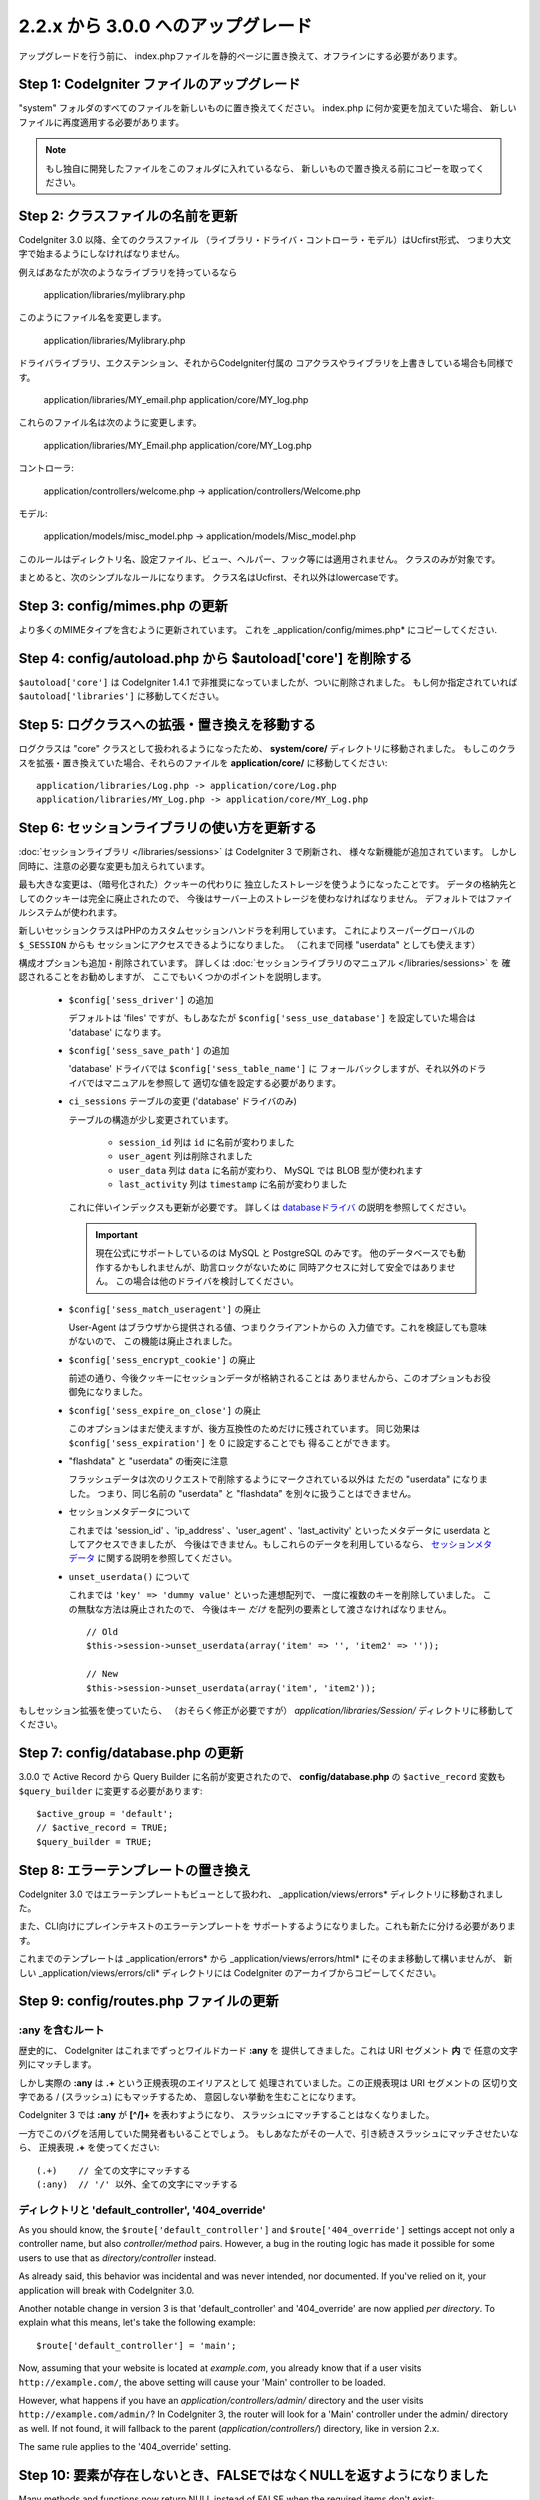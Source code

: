 #############################
2.2.x から 3.0.0 へのアップグレード
#############################

アップグレードを行う前に、 index.phpファイルを静的ページに置き換えて、オフラインにする必要があります。

*************************************
Step 1: CodeIgniter ファイルのアップグレード
*************************************

"system" フォルダのすべてのファイルを新しいものに置き換えてください。
index.php に何か変更を加えていた場合、
新しいファイルに再度適用する必要があります。

.. note:: もし独自に開発したファイルをこのフォルダに入れているなら、
	新しいもので置き換える前にコピーを取ってください。

**************************************
Step 2: クラスファイルの名前を更新
**************************************

CodeIgniter 3.0 以降、全てのクラスファイル
（ライブラリ・ドライバ・コントローラ・モデル）はUcfirst形式、
つまり大文字で始まるようにしなければなりません。

例えばあなたが次のようなライブラリを持っているなら

	application/libraries/mylibrary.php

このようにファイル名を変更します。

	application/libraries/Mylibrary.php

ドライバライブラリ、エクステンション、それからCodeIgniter付属の
コアクラスやライブラリを上書きしている場合も同様です。

	application/libraries/MY_email.php
	application/core/MY_log.php

これらのファイル名は次のように変更します。

	application/libraries/MY_Email.php
	application/core/MY_Log.php

コントローラ:

	application/controllers/welcome.php	->	application/controllers/Welcome.php

モデル:

	application/models/misc_model.php	->	application/models/Misc_model.php

このルールはディレクトリ名、設定ファイル、ビュー、ヘルパー、フック等には適用されません。
クラスのみが対象です。

まとめると、次のシンプルなルールになります。
クラス名はUcfirst、それ以外はlowercaseです。

********************************
Step 3: config/mimes.php の更新
********************************

より多くのMIMEタイプを含むように更新されています。
これを _application/config/mimes.php* にコピーしてください.

**************************************************************
Step 4: config/autoload.php から $autoload['core'] を削除する
**************************************************************

``$autoload['core']`` は CodeIgniter 1.4.1 で非推奨になっていましたが、ついに削除されました。
もし何か指定されていれば ``$autoload['libraries']`` に移動してください。

***************************************************
Step 5: ログクラスへの拡張・置き換えを移動する
***************************************************

ログクラスは "core" クラスとして扱われるようになったため、
**system/core/** ディレクトリに移動されました。
もしこのクラスを拡張・置き換えていた場合、それらのファイルを **application/core/** に移動してください::

	application/libraries/Log.php -> application/core/Log.php
	application/libraries/MY_Log.php -> application/core/MY_Log.php

*****************************************
Step 6: セッションライブラリの使い方を更新する
*****************************************

:doc:`セッションライブラリ </libraries/sessions>` は CodeIgniter 3 で刷新され、
様々な新機能が追加されています。
しかし同時に、注意の必要な変更も加えられています。

最も大きな変更は、（暗号化された）クッキーの代わりに
独立したストレージを使うようになったことです。
データの格納先としてのクッキーは完全に廃止されたので、
今後はサーバー上のストレージを使わなければなりません。
デフォルトではファイルシステムが使われます。

新しいセッションクラスはPHPのカスタムセッションハンドラを利用しています。
これによりスーパーグローバルの ``$_SESSION`` からも
セッションにアクセスできるようになりました。
（これまで同様 "userdata" としても使えます）

構成オプションも追加・削除されています。
詳しくは :doc:`セッションライブラリのマニュアル </libraries/sessions>` を
確認されることをお勧めしますが、
ここでもいくつかのポイントを説明します。

  - ``$config['sess_driver']`` の追加

    デフォルトは 'files' ですが、もしあなたが
    ``$config['sess_use_database']`` を設定していた場合は
    'database' になります。

  - ``$config['sess_save_path']`` の追加

    'database' ドライバでは ``$config['sess_table_name']`` に
    フォールバックしますが、それ以外のドライバではマニュアルを参照して
    適切な値を設定する必要があります。

  - ``ci_sessions`` テーブルの変更 ('database' ドライバのみ)

    テーブルの構造が少し変更されています。

      - ``session_id`` 列は ``id`` に名前が変わりました
      - ``user_agent`` 列は削除されました
      - ``user_data`` 列は ``data`` に名前が変わり、 MySQL では BLOB 型が使われます
      - ``last_activity`` 列は ``timestamp`` に名前が変わりました

    これに伴いインデックスも更新が必要です。
    詳しくは `databaseドライバ
    <../libraries/sessions.html#database-driver>`_ の説明を参照してください。

    .. important:: 現在公式にサポートしているのは MySQL と PostgreSQL のみです。
    	他のデータベースでも動作するかもしれませんが、助言ロックがないために
    	同時アクセスに対して安全ではありません。
        この場合は他のドライバを検討してください。

  - ``$config['sess_match_useragent']`` の廃止

    User-Agent はブラウザから提供される値、つまりクライアントからの
    入力値です。これを検証しても意味がないので、
    この機能は廃止されました。

  - ``$config['sess_encrypt_cookie']`` の廃止

    前述の通り、今後クッキーにセッションデータが格納されることは
    ありませんから、このオプションもお役御免になりました。

  - ``$config['sess_expire_on_close']`` の廃止

    このオプションはまだ使えますが、後方互換性のためだけに残されています。
    同じ効果は ``$config['sess_expiration']`` を 0 に設定することでも
    得ることができます。

  - "flashdata" と "userdata" の衝突に注意

    フラッシュデータは次のリクエストで削除するようにマークされている以外は
    ただの "userdata" になりました。 つまり、同じ名前の "userdata" と
    "flashdata" を別々に扱うことはできません。

  - セッションメタデータについて

    これまでは 'session_id' 、'ip_address' 、'user_agent' 、'last_activity' 
    といったメタデータに userdata としてアクセスできましたが、
    今後はできません。もしこれらのデータを利用しているなら、
    `セッションメタデータ <../libraries/sessions.html#accessing-session-metadata>`_
    に関する説明を参照してください。

  - ``unset_userdata()`` について

    これまでは ``'key' => 'dummy value'`` といった連想配列で、
    一度に複数のキーを削除していました。
    この無駄な方法は廃止されたので、
    今後はキー *だけ* を配列の要素として渡さなければなりません。

    ::

    	// Old
    	$this->session->unset_userdata(array('item' => '', 'item2' => ''));

    	// New
    	$this->session->unset_userdata(array('item', 'item2'));

もしセッション拡張を使っていたら、
（おそらく修正が必要ですが）
*application/libraries/Session/* ディレクトリに移動してください。

***************************************
Step 7: config/database.php の更新
***************************************

3.0.0 で Active Record から Query Builder に名前が変更されたので、
**config/database.php** の ``$active_record`` 変数も
``$query_builder`` に変更する必要があります::

	$active_group = 'default';
	// $active_record = TRUE;
	$query_builder = TRUE;

************************************
Step 8: エラーテンプレートの置き換え
************************************

CodeIgniter 3.0 ではエラーテンプレートもビューとして扱われ、
_application/views/errors* ディレクトリに移動されました。

また、CLI向けにプレインテキストのエラーテンプレートを
サポートするようになりました。これも新たに分ける必要があります。

これまでのテンプレートは _application/errors* から _application/views/errors/html* にそのまま移動して構いませんが、
新しい _application/views/errors/cli* ディレクトリには CodeIgniter のアーカイブからコピーしてください。

******************************************
Step 9: config/routes.php ファイルの更新
******************************************

:any を含むルート
======================

歴史的に、 CodeIgniter はこれまでずっとワイルドカード **:any** を
提供してきました。これは URI セグメント **内** で
任意の文字列にマッチします。

しかし実際の **:any** は **.+** という正規表現のエイリアスとして
処理されていました。この正規表現は URI セグメントの
区切り文字である / (スラッシュ) にもマッチするため、
意図しない挙動を生むことになります。

CodeIgniter 3 では **:any** が **[^/]+** を表わすようになり、
スラッシュにマッチすることはなくなりました。

一方でこのバグを活用していた開発者もいることでしょう。
もしあなたがその一人で、引き続きスラッシュにマッチさせたいなら、
正規表現 **.+** を使ってください::

	(.+)	// 全ての文字にマッチする
	(:any)	// '/' 以外、全ての文字にマッチする

ディレクトリと 'default_controller', '404_override'
====================================================

As you should know, the ``$route['default_controller']`` and
``$route['404_override']`` settings accept not only a controller name, but
also *controller/method* pairs. However, a bug in the routing logic has
made it possible for some users to use that as *directory/controller*
instead.

As already said, this behavior was incidental and was never intended, nor
documented. If you've relied on it, your application will break with
CodeIgniter 3.0.

Another notable change in version 3 is that 'default_controller' and
'404_override' are now applied *per directory*. To explain what this means,
let's take the following example::

	$route['default_controller'] = 'main';

Now, assuming that your website is located at *example.com*, you already
know that if a user visits ``http://example.com/``, the above setting will
cause your 'Main' controller to be loaded.

However, what happens if you have an *application/controllers/admin/*
directory and the user visits ``http://example.com/admin/``?
In CodeIgniter 3, the router will look for a 'Main' controller under the
admin/ directory as well. If not found, it will fallback to the parent
(*application/controllers/*) directory, like in version 2.x.

The same rule applies to the '404_override' setting.

*************************************************************************
Step 10: 要素が存在しないとき、FALSEではなくNULLを返すようになりました
*************************************************************************

Many methods and functions now return NULL instead of FALSE when the required items don't exist:

 - :doc:`Common functions <../general/common_functions>`

   - config_item()

 - :doc:`Config Class <../libraries/config>`

   - config->item()
   - config->slash_item()

 - :doc:`Input Class <../libraries/input>`

   - input->get()
   - input->post()
   - input->get_post()
   - input->cookie()
   - input->server()
   - input->input_stream()
   - input->get_request_header()

 - :doc:`Session Class <../libraries/sessions>`

   - session->userdata()
   - session->flashdata()

 - :doc:`URI Class <../libraries/uri>`

   - uri->segment()
   - uri->rsegment()

 - :doc:`Array Helper <../helpers/array_helper>`

   - element()
   - elements()

*******************************
Step 11: XSS フィルタについて
*******************************

Many functions in CodeIgniter allow you to use its XSS filtering feature
on demand by passing a boolean parameter. The default value of that
parameter used to be boolean FALSE, but it is now changed to NULL and it
will be dynamically determined by your ``$config['global_xss_filtering']``
value.

If you used to manually pass a boolean value for the ``$xss_filter``
parameter or if you've always had ``$config['global_xss_filtering']`` set
to FALSE, then this change doesn't concern you.

Otherwise however, please review your usage of the following functions:

 - :doc:`Input Library <../libraries/input>`

   - input->get()
   - input->post()
   - input->get_post()
   - input->cookie()
   - input->server()
   - input->input_stream()

 - :doc:`Cookie Helper <../helpers/cookie_helper>` :php:func:`get_cookie()`

.. important:: Another related change is that the ``$_GET``, ``$_POST``,
	``$_COOKIE`` and ``$_SERVER`` superglobals are no longer
	automatically overwritten when global XSS filtering is turned on.

*************************************************
Step 12: URI にまつわる潜在的な XSS 問題に注意
*************************************************

The :doc:`URI Library <../libraries/uri>` used to automatically convert
a certain set of "programmatic characters" to HTML entities when they
are encountered in a URI segment.

This was aimed at providing some automatic XSS protection, in addition
to the ``$config['permitted_uri_chars']`` setting, but has proven to be
problematic and is now removed in CodeIgniter 3.0.

If your application has relied on this feature, you should update it to
filter URI segments through ``$this->security->xss_clean()`` whenever you
output them.

****************************************************************
Step 13: バリデーションルールから 'xss_clean' を使う際の注意
****************************************************************

A largely unknown rule about XSS cleaning is that it should *only be
applied to output*, as opposed to input data.

We've made that mistake ourselves with our automatic and global XSS cleaning
feature (see previous step about XSS above), so now in an effort to discourage that
practice, we're also removing 'xss_clean' from the officially supported
list of :doc:`form validation <../libraries/form_validation>` rules.

Because the :doc:`Form Validation library <../libraries/form_validation>`
generally validates *input* data, the 'xss_clean' rule simply doesn't
belong in it.

If you really, really need to apply that rule, you should now also load the
:doc:`Security Helper <../helpers/security_helper>`, which contains
``xss_clean()`` as a regular function and therefore can be also used as
a validation rule.

********************************************************
Step 14: 入力クラス get_post() メソッドの変更点
********************************************************

Previously, the :doc:`Input Class <../libraries/input>` method ``get_post()``
was searching first in POST data, then in GET data. This method has been
modified so that it searches in GET then in POST, as its name suggests.

A method has been added, ``post_get()``, which searches in POST then in GET, as
``get_post()`` was doing before.

********************************************************************
Step 15: ディレクトリヘルパー directory_map() 関数の変更点
********************************************************************

In the resulting array, directories now end with a trailing directory
separator (i.e. a slash, usually).

*************************************************************
Step 16: データベースフォージ drop_table() メソッドの変更点
*************************************************************

Up until now, ``drop_table()`` added an IF EXISTS clause by default or it didn't work
at all with some drivers. In CodeIgniter 3.0, the IF EXISTS condition is no longer added
by default and has an optional second parameter that allows that instead and is set to
FALSE by default.

If your application relies on IF EXISTS, you'll have to change its usage.

::

	// Now produces just DROP TABLE `table_name`
	$this->dbforge->drop_table('table_name');

	// Produces DROP TABLE IF EXISTS `table_name`
	$this->dbforge->drop_table('table_name', TRUE);

.. note:: The given example uses MySQL-specific syntax, but it should work across
	all drivers with the exception of ODBC.

***********************************************************
Step 17: Email ライブラリで複数のメールを送る際の変更点
***********************************************************

The :doc:`Email Library <../libraries/email>` will automatically clear the
set parameters after successfully sending emails. To override this behaviour,
pass FALSE as the first parameter in the ``send()`` method:

::

	if ($this->email->send(FALSE))
 	{
 		// Parameters won't be cleared
 	}

***************************************************
Step 18: Form_validation の言語ファイル
***************************************************

Two improvements have been made to the :doc:`Form Validation Library
<../libraries/form_validation>`'s :doc:`language <../libraries/language>`
files and error messages format:

 - :doc:`Language Library <../libraries/language>` line keys now must be
   prefixed with **form_validation_** in order to avoid collisions::

	// Old
	$lang['rule'] = ...

	// New
	$lang['form_validation_rule'] = ...

 - The error messages format has been changed to use named parameters, to
   allow more flexibility than what `sprintf()` offers::

	// Old
	'The %s field does not match the %s field.'

	// New
	'The {field} field does not match the {param} field.'

.. note:: The old formatting still works, but the non-prefixed line keys
	are DEPRECATED and scheduled for removal in CodeIgniter 3.1+.
	Therefore you're encouraged to update its usage sooner rather than
	later.

****************************************************************
Step 19: (以前から)非推奨だった機能の廃止
****************************************************************

In addition to the ``$autoload['core']`` configuration setting, there's a
number of other functionalities that have been removed in CodeIgniter 3.0.0:

The SHA1 library
================

The previously deprecated SHA1 library has been removed, alter your code to use PHP's native
``sha1()`` function to generate a SHA1 hash.

Additionally, the ``sha1()`` method in the :doc:`Encrypt Library <../libraries/encrypt>` has been removed.

The EXT constant
================

Usage of the ``EXT`` constant has been deprecated since dropping support for PHP 4. There's no
longer a need to maintain different filename extensions and in this new CodeIgniter version,
the ``EXT`` constant has been removed. Use just '.php' instead.

Smiley helper
=============

The :doc:`Smiley Helper <../helpers/smiley_helper>` is a legacy feature from EllisLab's
ExpressionEngine product. However, it is too specific for a general purpose framework like
CodeIgniter and as such it is now deprecated.

Also, the previously deprecated ``js_insert_smiley()`` (since version 1.7.2) is now removed.

The Encrypt library
===================

Following numerous vulnerability reports, the :doc:`Encrypt Library <../libraries/encrypt>` has
been deprecated and a new, :doc:`Encryption Library <../libraries/encryption>` is added to take
its place.

The new library requires either the `MCrypt extension <http://php.net/mcrypt>`_ (and /dev/urandom
availability) or PHP 5.3.3 and the `OpenSSL extension <http://php.net/openssl>`_.
While this might be rather inconvenient, it is a requirement that allows us to have properly
implemented cryptographic functions.

.. note:: The :doc:`Encrypt Library <../libraries/encrypt>` is still available for the purpose
	of keeping backwards compatibility.

.. important:: You are strongly encouraged to switch to the new :doc:`Encryption Library
	<../libraries/encryption>` as soon as possible!

The Cart library
================

The :doc:`Cart Library <../libraries/cart>`, similarly to the :doc:`Smiley Helper
<../helpers/smiley_helper>` is too specific for CodeIgniter. It is now deprecated
and scheduled for removal in CodeIgniter 3.1+.

.. note:: The library is still available, but you're strongly encouraged to remove its usage sooner
	rather than later.

Database drivers 'mysql', 'sqlite', 'mssql', 'pdo/dblib'
========================================================

The **mysql** driver utilizes the old 'mysql' PHP extension, known for its aging code base and
many low-level problems. The extension is deprecated as of PHP 5.5 and CodeIgniter deprecates
it in version 3.0, switching the default configured MySQL driver to **mysqli**.

Please use either the 'mysqli' or 'pdo/mysql' drivers for MySQL. The old 'mysql' driver will be
removed at some point in the future.

The **sqlite**, **mssql** and **pdo/dblib** (also known as pdo/mssql or pdo/sybase) drivers
all depend on PHP extensions that for different reasons no longer exist since PHP 5.3.

Therefore we are now deprecating these drivers as we will have to remove them in one of the next
CodeIgniter versions. You should use the more advanced, **sqlite3**, **sqlsrv** or **pdo/sqlsrv**
drivers respectively.

.. note:: These drivers are still available, but you're strongly encouraged to switch to other ones
	sooner rather than later.

Security helper do_hash()
=========================

:doc:`Security Helper <../helpers/security_helper>` function ``do_hash()`` is now just an alias for
PHP's native ``hash()`` function. It is deprecated and scheduled for removal in CodeIgniter 3.1+.

.. note:: This function is still available, but you're strongly encouraged to remove its usage sooner
	rather than later.

The $config['global_xss_filtering'] setting
===========================================

As already explained above, XSS filtering should not be done on input data,
but on output instead. Therefore, the ``$config['global_xss_filtering']``,
which automatically filters *input* data, is considered a bad practice and
is now deprecated.

Instead, you should manually escape any user-provided data via the
:php:func:`xss_clean()` function when you need to output it, or use a
library like `HTML Purifier <http://htmlpurifier.org/>`_ that does that
for you.

.. note:: The setting is still available, but you're strongly encouraged to
	remove its usage sooner rather than later.

File helper read_file()
=======================

:doc:`File Helper <../helpers/file_helper>` function ``read_file()`` is now just an alias for
PHP's native ``file_get_contents()`` function. It is deprecated and scheduled for removal in
CodeIgniter 3.1+.

.. note:: This function is still available, but you're strongly encouraged to remove its usage sooner
	rather than later.

String helper repeater()
========================

:doc:`String Helper <../helpers/string_helper>` function :php:func:`repeater()` is now just an alias for
PHP's native ``str_repeat()`` function. It is deprecated and scheduled for removal in CodeIgniter 3.1+.

.. note:: This function is still available, but you're strongly encouraged to remove its usage sooner
	rather than later.

String helper trim_slashes()
============================

:doc:`String Helper <../helpers/string_helper>` function :php:func:`trim_slashes()` is now just an alias
for PHP's native ``trim()`` function (with a slash passed as its second argument). It is deprecated and
scheduled for removal in CodeIgniter 3.1+.

.. note:: This function is still available, but you're strongly encouraged to remove its usage sooner
	rather than later.

Form helper form_prep()
=======================

:doc:`Form Helper <../helpers/form_helper>` function :php:func:`form_prep()`
is now just an alias for :doc:`common function </general/common_functions>`
:func:`html_escape()`. It is deprecated and will be removed in the future.

Please use :php:func:`html_escape()` instead.

.. note:: This function is still available, but you're strongly encouraged
	to remove its usage sooner rather than later.

Email helper functions
======================

:doc:`Email Helper <../helpers/email_helper>` only has two functions

 - :php:func:`valid_email()`
 - :php:func:`send_email()`

Both of them are now aliases for PHP's native ``filter_var()`` and ``mail()`` functions, respectively.
Therefore the :doc:`Email Helper <../helpers/email_helper>` altogether is being deprecated and
is scheduled for removal in CodeIgniter 3.1+.

.. note:: These functions are still available, but you're strongly encouraged to remove their usage
	sooner rather than later.

Date helper standard_date()
===========================

:doc:`Date Helper <../helpers/date_helper>` function ``standard_date()`` is being deprecated due
to the availability of native PHP `constants <http://php.net/manual/en/class.datetime.php#datetime.constants.types>`_,
which when combined with ``date()`` provide the same functionality. Furthermore, they have the
exact same names as the ones supported by ``standard_date()``. Here are examples of how to replace
its usage:

::

	// Old way
	standard_date(); // defaults to standard_date('DATE_RFC822', now());

	// Replacement
	date(DATE_RFC822, now());

	// Old way
	standard_date('DATE_ATOM', $time);

	// Replacement
	date(DATE_ATOM, $time);

.. note:: This function is still available, but you're strongly encouraged to remove its usage sooner
	rather than later as it is scheduled for removal in CodeIgniter 3.1+.

HTML helpers nbs(), br()
========================

:doc:`HTML Helper <../helpers/html_helper>` functions ``nbs()`` and ``br()`` are just aliases
for the native ``str_repeat()`` function used with ``&nbsp;`` and ``<br >`` respectively.

Because there's no point in just aliasing native PHP functions, they are now deprecated and
scheduled for removal in CodeIgniter 3.1+.

.. note:: These functions are still available, but you're strongly encouraged to remove their usage
	sooner rather than later.

Pagination library 'anchor_class' setting
=========================================

The :doc:`Pagination Library <../libraries/pagination>` now supports adding pretty much any HTML
attribute to your anchors via the 'attributes' configuration setting. This includes passing the
'class' attribute and using the separate 'anchor_class' setting no longer makes sense.
As a result of that, the 'anchor_class' setting is now deprecated and scheduled for removal in
CodeIgniter 3.1+.

.. note:: This setting is still available, but you're strongly encouraged to remove its usage sooner
	rather than later.

String helper random_string() types 'unique' and 'encrypt'
==========================================================

When using the :doc:`String Helper <../helpers/string_helper>` function :php:func:`random_string()`,
you should no longer pass the **unique** and **encrypt** randomization types. They are only
aliases for **md5** and **sha1** respectively and are now deprecated and scheduled for removal
in CodeIgniter 3.1+.

.. note:: These options are still available, but you're strongly encouraged to remove their usage
	sooner rather than later.

URL helper url_title() separators 'dash' and 'underscore'
=========================================================

When using the :doc:`URL Helper <../helpers/url_helper>` function :php:func:`url_title()`, you
should no longer pass **dash** or **underscore** as the word separator. This function will
now accept any character and you should just pass the chosen character directly, so you
should write '-' instead of 'dash' and '_' instead of 'underscore'.

**dash** and **underscore** now act as aliases and are deprecated and scheduled for removal
in CodeIgniter 3.1+.

.. note:: These options are still available, but you're strongly encouraged to remove their usage
	sooner rather than later.

Session Library method all_userdata()
=====================================

As seen in the :doc:`Change Log <../changelog>`, :doc:`Session Library <../libraries/sessions>`
method ``userdata()`` now allows you to fetch all userdata by simply omitting its parameter::

	$this->session->userdata();

This makes the ``all_userdata()`` method redudant and therefore it is now just an alias for
``userdata()`` with the above shown usage and is being deprecated and scheduled for removal
in CodeIgniter 3.1+.

.. note:: This method is still available, but you're strongly encouraged to remove its usage
	sooner rather than later.

Database Forge method add_column() with an AFTER clause
=======================================================

If you have used the **third parameter** for :doc:`Database Forge <../database/forge>` method
``add_column()`` to add a field for an AFTER clause, then you should change its usage.

That third parameter has been deprecated and scheduled for removal in CodeIgniter 3.1+.

You should now put AFTER clause field names in the field definition array instead::

	// Old usage:
	$field = array(
		'new_field' => array('type' => 'TEXT')
	);

	$this->dbforge->add_column('table_name', $field, 'another_field');

	// New usage:
	$field = array(
		'new_field' => array('type' => 'TEXT', 'after' => 'another_field')
	);

	$this->dbforge->add_column('table_name', $field);

.. note:: The parameter is still available, but you're strongly encouraged to remove its usage
	sooner rather than later.

.. note:: This is for MySQL and CUBRID databases only! Other drivers don't support this
	clause and will silently ignore it.

URI Routing methods fetch_directory(), fetch_class(), fetch_method()
====================================================================

With properties ``CI_Router::$directory``, ``CI_Router::$class`` and ``CI_Router::$method``
being public and their respective ``fetch_*()`` no longer doing anything else to just return
the properties - it doesn't make sense to keep them.

Those are all internal, undocumented methods, but we've opted to deprecate them for now
in order to maintain backwards-compatibility just in case. If some of you have utilized them,
then you can now just access the properties instead::

	$this->router->directory;
	$this->router->class;
	$this->router->method;

.. note:: Those methods are still available, but you're strongly encouraged to remove their usage
	sooner rather than later.

Input library method is_cli_request()
=====================================

Calls to the ``CI_Input::is_cli_request()`` method are necessary at many places
in the CodeIgniter internals and this is often before the :doc:`Input Library
<../libraries/input>` is loaded. Because of that, it is being replaced by a common
function named :php:func:`is_cli()` and this method is now just an alias.

The new function is both available at all times for you to use and shorter to type.

::

	// Old
	$this->input->is_cli_request();

	// New
	is_cli();

``CI_Input::is_cli_request()`` is now now deprecated and scheduled for removal in
CodeIgniter 3.1+.

.. note:: This method is still available, but you're strongly encouraged to remove its usage
	sooner rather than later.

Config library method system_url()
==================================

Usage of ``CI_Config::system_url()`` encourages insecure coding practices.
Namely, your CodeIgniter *system/* directory shouldn't be publicly accessible
from a security point of view.

Because of this, this method is now deprecated and scheduled for removal in
CodeIgniter 3.1+.

.. note:: This method is still available, but you're strongly encouraged to remove its usage
	sooner rather than later.

======================
The Javascript library
======================

The :doc:`Javascript Library <../libraries/javascript>` has always had an
'experimental' status and was never really useful, nor a proper solution.

It is now deprecated and scheduled for removal in CodeIgniter 3.1+.

.. note:: This library is still available, but you're strongly encouraged to remove its usage
	sooner rather than later.

***********************************************************
Step 20: テキストヘルパー highlight_phrase() の注意点
***********************************************************

The default HTML tag used by :doc:`Text Helper <../helpers/text_helper>` function
:func:`highlight_phrase()` has been changed from ``<strong>`` to the new HTML5
tag ``<mark>``.

Unless you've used your own highlighting tags, this might cause trouble
for your visitors who use older web browsers such as Internet Explorer 8.
We therefore suggest that you add the following code to your CSS files
in order to avoid backwards compatibility with old browsers::

	mark {
		background: #ff0;
		color: #000;
	};
